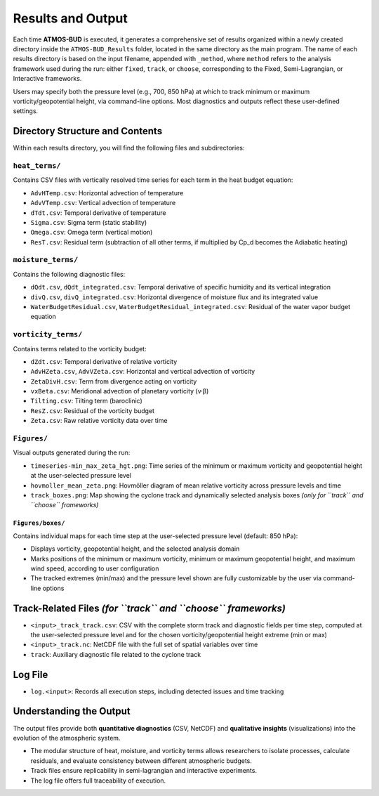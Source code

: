 Results and Output
==================

Each time **ATMOS-BUD** is executed, it generates a comprehensive set of results organized within a newly created directory inside the ``ATMOS-BUD_Results`` folder, located in the same directory as the main program. The name of each results directory is based on the input filename, appended with ``_method``, where ``method`` refers to the analysis framework used during the run: either ``fixed``, ``track``, or ``choose``, corresponding to the Fixed, Semi-Lagrangian, or Interactive frameworks.

Users may specify both the pressure level (e.g., 700, 850 hPa) at which to track minimum or maximum vorticity/geopotential height, via command-line options. Most diagnostics and outputs reflect these user-defined settings.

Directory Structure and Contents
--------------------------------

Within each results directory, you will find the following files and subdirectories:

``heat_terms/``
^^^^^^^^^^^^^^^

Contains CSV files with vertically resolved time series for each term in the heat budget equation:

- ``AdvHTemp.csv``: Horizontal advection of temperature  
- ``AdvVTemp.csv``: Vertical advection of temperature  
- ``dTdt.csv``: Temporal derivative of temperature  
- ``Sigma.csv``: Sigma term (static stability)  
- ``Omega.csv``: Omega term (vertical motion)  
- ``ResT.csv``: Residual term (subtraction of all other terms, if multiplied by Cp_d becomes the Adiabatic heating)  

``moisture_terms/``
^^^^^^^^^^^^^^^^^^^^

Contains the following diagnostic files:

- ``dQdt.csv``, ``dQdt_integrated.csv``: Temporal derivative of specific humidity and its vertical integration  
- ``divQ.csv``, ``divQ_integrated.csv``: Horizontal divergence of moisture flux and its integrated value  
- ``WaterBudgetResidual.csv``, ``WaterBudgetResidual_integrated.csv``: Residual of the water vapor budget equation  

``vorticity_terms/``
^^^^^^^^^^^^^^^^^^^^^

Contains terms related to the vorticity budget:

- ``dZdt.csv``: Temporal derivative of relative vorticity  
- ``AdvHZeta.csv``, ``AdvVZeta.csv``: Horizontal and vertical advection of vorticity  
- ``ZetaDivH.csv``: Term from divergence acting on vorticity  
- ``vxBeta.csv``: Meridional advection of planetary vorticity (v·β)  
- ``Tilting.csv``: Tilting term (baroclinic)  
- ``ResZ.csv``: Residual of the vorticity budget  
- ``Zeta.csv``: Raw relative vorticity data over time  

``Figures/``
^^^^^^^^^^^^^

Visual outputs generated during the run:

- ``timeseries-min_max_zeta_hgt.png``: Time series of the minimum or maximum vorticity and geopotential height at the user-selected pressure level  
- ``hovmoller_mean_zeta.png``: Hovmöller diagram of mean relative vorticity across pressure levels and time  
- ``track_boxes.png``: Map showing the cyclone track and dynamically selected analysis boxes *(only for ``track`` and ``choose`` frameworks)*  

``Figures/boxes/``
"""""""""""""""""""

Contains individual maps for each time step at the user-selected pressure level (default: 850 hPa):

- Displays vorticity, geopotential height, and the selected analysis domain  
- Marks positions of the minimum or maximum vorticity, minimum or maximum geopotential height, and maximum wind speed, according to user configuration  
- The tracked extremes (min/max) and the pressure level shown are fully customizable by the user via command-line options  

Track-Related Files *(for ``track`` and ``choose`` frameworks)*
---------------------------------------------------------------

- ``<input>_track_track.csv``: CSV with the complete storm track and diagnostic fields per time step, computed at the user-selected pressure level and for the chosen vorticity/geopotential height extreme (min or max) 
- ``<input>_track.nc``: NetCDF file with the full set of spatial variables over time  
- ``track``: Auxiliary diagnostic file related to the cyclone track  

Log File
--------

- ``log.<input>``: Records all execution steps, including detected issues and time tracking  

Understanding the Output
------------------------

The output files provide both **quantitative diagnostics** (CSV, NetCDF) and **qualitative insights** (visualizations) into the evolution of the atmospheric system.

- The modular structure of heat, moisture, and vorticity terms allows researchers to isolate processes, calculate residuals, and evaluate consistency between different atmospheric budgets.  
- Track files ensure replicability in semi-lagrangian and interactive experiments.  
- The log file offers full traceability of execution.  